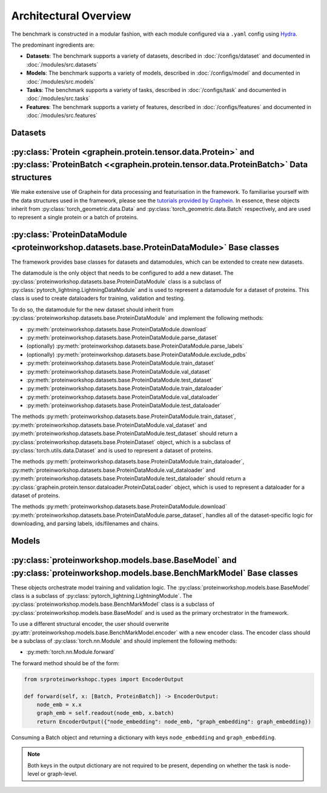 Architectural Overview
-----------------------


The benchmark is constructed in a modular fashion, with each module configured via a ``.yaml`` config using `Hydra <https://hydra.cc/docs/intro/>`_.

The predominant ingredients are:

- **Datasets**: The benchmark supports a variety of datasets, described in :doc:`/configs/dataset` and documented in :doc:`/modules/src.datasets`
- **Models**: The benchmark supports a variety of models, described in :doc:`/configs/model` and documented in :doc:`/modules/src.models`
- **Tasks**: The benchmark supports a variety of tasks, described in :doc:`/configs/task` and documented in :doc:`/modules/src.tasks`
- **Features**: The benchmark supports a variety of features, described in :doc:`/configs/features` and documented in :doc:`/modules/src.features`


Datasets
==========

:py:class:`Protein <graphein.protein.tensor.data.Protein>` and :py:class:`ProteinBatch <<graphein.protein.tensor.data.ProteinBatch>` Data structures
================================================================================================================================================================================================

We make extensive use of Graphein for data processing and featurisation in the framework.
To familiarise yourself with the data structures used in the framework, please see the
`tutorials provided by Graphein <https://colab.research.google.com/github/a-r-j/graphein/blob/master/notebooks/protein_tensors.ipynb>`_. In essence, these objects inherit from :py:class:`torch_geometric.data.Data`
and :py:class:`torch_geometric.data.Batch` respectively, and are used to represent a single protein or a batch of proteins.


:py:class:`ProteinDataModule <proteinworkshop.datasets.base.ProteinDataModule>` Base classes
==============================================================================================================

The framework provides base classes for datasets and datamodules, which can be extended to create new datasets.

The datamodule is the only object that needs to be configured to add a new dataset. The :py:class:`proteinworkshop.datasets.base.ProteinDataModule` class is a subclass of :py:class:`pytorch_lightning.LightningDataModule` and is used to represent a datamodule for a dataset of proteins. This class is used to create dataloaders for training, validation and testing.

To do so, the datamodule for the new dataset should inherit from :py:class:`proteinworkshop.datasets.base.ProteinDataModule` and implement the following methods:

- :py:meth:`proteinworkshop.datasets.base.ProteinDataModule.download`
- :py:meth:`proteinworkshop.datasets.base.ProteinDataModule.parse_dataset`
- (optionally) :py:meth:`proteinworkshop.datasets.base.ProteinDataModule.parse_labels`
- (optionally) :py:meth:`proteinworkshop.datasets.base.ProteinDataModule.exclude_pdbs`
- :py:meth:`proteinworkshop.datasets.base.ProteinDataModule.train_dataset`
- :py:meth:`proteinworkshop.datasets.base.ProteinDataModule.val_dataset`
- :py:meth:`proteinworkshop.datasets.base.ProteinDataModule.test_dataset`
- :py:meth:`proteinworkshop.datasets.base.ProteinDataModule.train_dataloader`
- :py:meth:`proteinworkshop.datasets.base.ProteinDataModule.val_dataloader`
- :py:meth:`proteinworkshop.datasets.base.ProteinDataModule.test_dataloader`

The methods :py:meth:`proteinworkshop.datasets.base.ProteinDataModule.train_dataset`, :py:meth:`proteinworkshop.datasets.base.ProteinDataModule.val_dataset` and :py:meth:`proteinworkshop.datasets.base.ProteinDataModule.test_dataset` should return a :py:class:`proteinworkshop.datasets.base.ProteinDataset` object, which is a subclass of :py:class:`torch.utils.data.Dataset` and is used to represent a dataset of proteins.

The methods :py:meth:`proteinworkshop.datasets.base.ProteinDataModule.train_dataloader`, :py:meth:`proteinworkshop.datasets.base.ProteinDataModule.val_dataloader` and :py:meth:`proteinworkshop.datasets.base.ProteinDataModule.test_dataloader` should return a :py:class:`graphein.protein.tensor.dataloader.ProteinDataLoader` object, which is used to represent a dataloader for a dataset of proteins.

The methods :py:meth:`proteinworkshop.datasets.base.ProteinDataModule.download` :py:meth:`proteinworkshop.datasets.base.ProteinDataModule.parse_dataset`, handles all of the dataset-specific logic for downloading, and parsing labels, ids/filenames and chains.



Models
==========

:py:class:`proteinworkshop.models.base.BaseModel` and :py:class:`proteinworkshop.models.base.BenchMarkModel` Base classes
==============================================================================================================

These objects orchestrate model training and validation logic. The :py:class:`proteinworkshop.models.base.BaseModel` class is a subclass of :py:class:`pytorch_lightning.LightningModule`.
The :py:class:`proteinworkshop.models.base.BenchMarkModel` class is a subclass of :py:class:`proteinworkshop.models.base.BaseModel` and is used as the primary orchestrator in the framework.

To use a different structural encoder, the user should overwrite :py:attr:`proteinworkshop.models.base.BenchMarkModel.encoder` with a new encoder class. The encoder class should be a subclass of :py:class:`torch.nn.Module` and should implement the following methods:

- :py:meth:`torch.nn.Module.forward`

The forward method should be of the form:

.. code-block:: python

    from srproteinworkshopc.types import EncoderOutput

    def forward(self, x: [Batch, ProteinBatch]) -> EncoderOutput:
        node_emb = x.x
        graph_emb = self.readout(node_emb, x.batch)
        return EncoderOutput({"node_embedding": node_emb, "graph_embedding": graph_embedding})

Consuming a Batch object and returning a dictionary with keys ``node_embedding`` and ``graph_embedding``.

.. note::

    Both keys in the output dictionary are not required to be present, depending on whether the task is node-level or graph-level.
